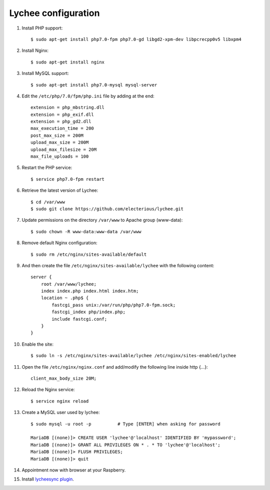 
Lychee configuration
--------------------

1. Install PHP support:

   ::

        $ sudo apt-get install php7.0-fpm php7.0-gd libgd2-xpm-dev libpcrecpp0v5 libxpm4

2. Install Nginx:

   ::

        $ sudo apt-get install nginx

3. Install MySQL support:

   ::

        $ sudo apt-get install php7.0-mysql mysql-server

4. Edit the ``/etc/php/7.0/fpm/php.ini`` file by adding at the end:

   ::

        extension = php_mbstring.dll
        extension = php_exif.dll
        extension = php_gd2.dll
        max_execution_time = 200
        post_max_size = 200M
        upload_max_size = 200M
        upload_max_filesize = 20M
        max_file_uploads = 100

5. Restart the PHP service:

   ::

        $ service php7.0-fpm restart

6. Retrieve the latest version of Lychee:

   ::

        $ cd /var/www
        $ sudo git clone https://github.com/electerious/lychee.git

7. Update permissions on the directory ``/var/www`` to Apache group (www-data):

   ::

        $ sudo chown -R www-data:www-data /var/www

8. Remove default Nginx configuration:

   ::

        $ sudo rm /etc/nginx/sites-available/default

9. And then create the file ``/etc/nginx/sites-available/lychee`` with the following content:

   ::

        server {
            root /var/www/lychee;
            index index.php index.html index.htm;
            location ~ .php$ {
                fastcgi_pass unix:/var/run/php/php7.0-fpm.sock;
                fastcgi_index php/index.php;
                include fastcgi.conf;
            }
        }

10. Enable the site:
    ::

        $ sudo ln -s /etc/nginx/sites-available/lychee /etc/nginx/sites-enabled/lychee

11. Open the file ``/etc/nginx/nginx.conf`` and add/modify the following line inside http {...}:

    ::

        client_max_body_size 20M;

12. Reload the Nginx service:

    ::

        $ service nginx reload

13. Create a MySQL user used by lychee:

    ::

        $ sudo mysql -u root -p          # Type [ENTER] when asking for password

        MariaDB [(none)]> CREATE USER 'lychee'@'localhost' IDENTIFIED BY 'mypassword';
        MariaDB [(none)]> GRANT ALL PRIVILEGES ON * . * TO 'lychee'@'localhost';
        MariaDB [(none)]> FLUSH PRIVILEGES;
        MariaDB [(none)]> quit

14. Appointment now with browser at your Raspberry.

15. Install `lycheesync plugin <https://github.com/GustavePate/lycheesync>`_.
